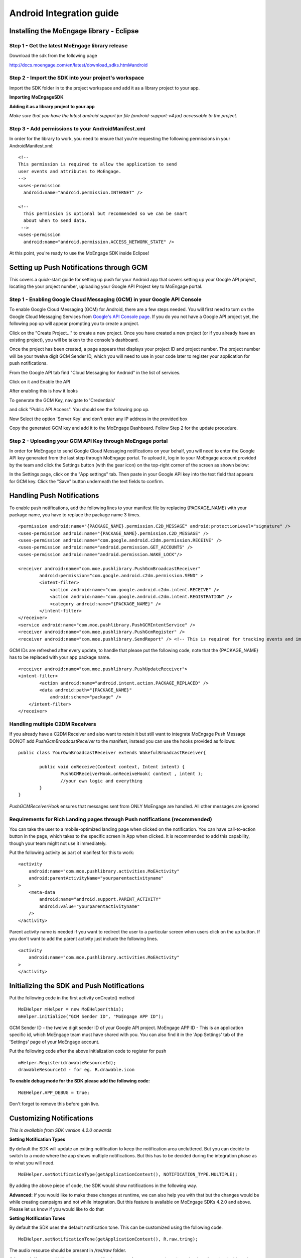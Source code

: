 
Android Integration guide
=========================

Installing the MoEngage library - Eclipse
-----------------------------------------

Step 1 - Get the latest MoEngage library release
^^^^^^^^^^^^^^^^^^^^^^^^^^^^^^^^^^^^^^^^^^^^^^^^^

Download the sdk from the following page 

http://docs.moengage.com/en/latest/download_sdks.html#android


Step 2 - Import the SDK into your project's workspace
^^^^^^^^^^^^^^^^^^^^^^^^^^^^^^^^^^^^^^^^^^^^^^^^^^^^^^

Import the SDK folder in to the project workspace and add it as a library project to your app.

**Importing MoEngageSDK**

.. image:: images/android_setup1.png


**Adding it as a library project to your app**

.. image:: images/android_setup2.png


*Make sure that you have the latest android support jar file (android-support-v4.jar) accessable to the project.*

Step 3 - Add permissions to your AndroidManifest.xml
^^^^^^^^^^^^^^^^^^^^^^^^^^^^^^^^^^^^^^^^^^^^^^^^^^^^

In order for the library to work, you need to ensure that you're requesting the following permissions in your AndroidManifest.xml:

::

    <!--
    This permission is required to allow the application to send
    user events and attributes to MoEngage.
    -->
    <uses-permission
      android:name="android.permission.INTERNET" />
    
    <!--
      This permission is optional but recommended so we can be smart
      about when to send data.
     -->
    <uses-permission
      android:name="android.permission.ACCESS_NETWORK_STATE" />

At this point, you're ready to use the MoEngage SDK inside Eclipse!



Setting up Push Notifications through GCM
----------------------------------------

This covers a quick-start guide for setting up push for your Android app that covers setting up your Google API project,
locating the your project number, uploading your Google API Project key to MoEngage portal.

Step 1 - Enabling Google Cloud Messaging (GCM) in your Google API Console
^^^^^^^^^^^^^^^^^^^^^^^^^^^^^^^^^^^^^^^^^^^^^^^^^^^^^^^^^^^^^^^^^^^^^^^^^

To enable Google Cloud Messaging (GCM) for Android, there are a few steps needed.
You will first need to turn on the Google Cloud Messaging Services from `Google's API Console page`_.
If you do you not have a Google API project yet, the following pop up will appear prompting you to create a project.

.. image:: images/gen_senderid_1.png

Click on the "Create Project..." to create a new project. Once you have created a new project (or if you already have an existing project),
you will be taken to the console's dashboard.

.. image:: images/gen_senderid_2.png

Once the project has been created, a page appears that displays your project ID and project number. The project number will be your
twelve digit GCM Sender ID, which you will need to use in your code later to register your application for push notifications.

.. image:: images/gen_senderid_3.png

From the Google API tab find "Cloud Messaging for Android" in the list of services.

.. image:: images/gen_senderid_4.png

Click on it and Enable the API

.. image:: images/gen_senderid_5.png

After enabling this is how it looks

.. image:: images/gen_senderid_6.png

To generate the GCM Key, navigate to 'Credentials' 

.. image:: images/gen_senderid_7.png

and click "Public API Access". You should see the following pop up.

.. image:: images/gen_senderid_8.png

Now Select the option 'Server Key' and don't enter any IP address in the provided box

.. image:: images/gen_senderid_9.png

Copy the generated GCM key and add it to the MoEngage Dashboard. Follow Step 2 for the update procedure.

.. _Google's API Console page: https://cloud.google.com/console

Step 2 - Uploading your GCM API Key through MoEngage portal
^^^^^^^^^^^^^^^^^^^^^^^^^^^^^^^^^^^^^^^^^^^^^^^^^^^^^^^^^^^

In order for MoEngage to send Google Cloud Messaging notifications on your behalf, you will need to enter the
Google API key generated from the last step through MoEngage portal. To upload it, log in to your MoEngage account provided by the team
and click the Settings button (with the gear icon) on the top-right corner of the screen as shown below:

.. image:: images/5.png

In the Settings page, click on the "App settings" tab. Then paste in your Google API key into the text field that appears for GCM key.
Click the "Save" button underneath the text fields to confirm.

.. image:: images/6.png




Handling Push Notifications
---------------------------

To enable push notifications, add the following lines to your manifest
file by replacing {PACKAGE\_NAME} with your package name, you have to
replace the package name 3 times.

::

    <permission android:name="{PACKAGE_NAME}.permission.C2D_MESSAGE" android:protectionLevel="signature" />
    <uses-permission android:name="{PACKAGE_NAME}.permission.C2D_MESSAGE" /> 
    <uses-permission android:name="com.google.android.c2dm.permission.RECEIVE" />
    <uses-permission android:name="android.permission.GET_ACCOUNTS" />
    <uses-permission android:name="android.permission.WAKE_LOCK"/>

    <receiver android:name="com.moe.pushlibrary.PushGcmBroadcastReceiver"
            android:permission="com.google.android.c2dm.permission.SEND" >
            <intent-filter>
                <action android:name="com.google.android.c2dm.intent.RECEIVE" />
                <action android:name="com.google.android.c2dm.intent.REGISTRATION" />
                <category android:name="{PACKAGE_NAME}" />
            </intent-filter>
    </receiver>
    <service android:name="com.moe.pushlibrary.PushGCMIntentService" />
    <receiver android:name="com.moe.pushlibrary.PushGcmRegister" />
    <receiver android:name="com.moe.pushlibrary.SendReport" /> <!-- This is required for tracking events and impressions -->

GCM IDs are refreshed after every update, to handle that please put the
following code, note that the {PACKAGE\_NAME} has to be replaced with your
app package name.

::

    <receiver android:name="com.moe.pushlibrary.PushUpdateReceiver">
    <intent-filter>
            <action android:name="android.intent.action.PACKAGE_REPLACED" />
            <data android:path="{PACKAGE_NAME}"
                android:scheme="package" />
        </intent-filter>
    </receiver>

Handling multiple C2DM Receivers
^^^^^^^^^^^^^^^^^^^^^^^^^^^^^^^^^^^^^^^^^^^^^^^^^^^^^^^^^^^^^^^^^^^^^^^^^^^^
If you already have a C2DM Receiver and also want to retain it but still want to integrate MoEngage Push Message
DONOT add *PushGcmBroadcastReceiver* to the manifest, instead you can use the hooks provided as follows:

::

	public class YourOwnBroadcastReceiver extends WakefulBroadcastReceiver{
	
	 	public void onReceive(Context context, Intent intent) {
	 		PushGCMReceiverHook.onReceiveHook( context , intent );
	 		//your own logic and everything
	     	}
	}

*PushGCMReceiverHook* ensures that messages sent from ONLY MoEngage are handled. All other messages are ignored

Requirements for Rich Landing pages through Push notifications (recommended)
^^^^^^^^^^^^^^^^^^^^^^^^^^^^^^^^^^^^^^^^^^^^^^^^^^^^^^^^^^^^^^^^^^^^^^^^^^^^

You can take the user to a mobile-optimized landing page when clicked on the notification. You can have call-to-action button in the page, which takes to the specific screen in App when clicked. It is recommended to add this capability, though your team might not use it immediately.

Put the following activity as part of manifest for this to work:

::

    <activity 
        android:name="com.moe.pushlibrary.activities.MoEActivity"
        android:parentActivityName="yourparentactivityname" 
    >
        <meta-data
            android:name="android.support.PARENT_ACTIVITY"
            android:value="yourparentactivityname" 
        />
    </activity>

Parent activity name is needed if you want to redirect the user to a particular screen when users click on the up button.
If you don't want to add the parent activity just include the following lines.

::

    <activity 
        android:name="com.moe.pushlibrary.activities.MoEActivity" 
    >
    </activity>



Initializing the SDK and Push Notifications
-------------------------------------------

Put the following code in the first activity onCreate() method

::

    MoEHelper mHelper = new MoEHelper(this);
    mHelper.initialize("GCM Sender ID", "MoEngage APP ID");

GCM Sender ID - the twelve digit sender ID of your Google API project.
MoEngage APP ID - This is an application specific id, which MoEngage team must have shared with you. You can also find it in the 'App Settings' tab of the 'Settings' page of your MoEngage account.

Put the following code after the above initialization code to register for push

::

    mHelper.Register(drawableResourceId);
    drawableResourceId - for eg. R.drawable.icon

**To enable debug mode for the SDK please add the following code:**

::

    MoEHelper.APP_DEBUG = true;

Don't forget to remove this before goin live.

Customizing Notifications
-------------------------
*This is available from SDK version 4.2.0 onwards*

**Setting Notification Types**

By default the SDK will update an exiting notification to keep the notification area uncluttered. But you can decide to switch to a mode where the app shows multiple notifications. But this has to be decided during the integration phase as to what you will need.
::

    MoEHelper.setNotificationType(getApplicationContext(), NOTIFICATION_TYPE.MULTIPLE);

By adding the above piece of code, the SDK would show notifications in the following way.

.. image:: images/notification_type_multiple.png

**Advanced:** If you would like to make these changes at runtime, we can also help you with that but the changes would be while creating campaigns and not while integration. But this feature is available on MoEngage SDKs 4.2.0 and above. Please let us know if you would like to do that

**Setting Notification Tones**

By default the SDK uses the default notification tone. This can be customized using the following code.
::

    MoEHelper.setNotificationTone(getApplicationContext(), R.raw.tring);

The audio resource should be present in */res/raw* folder.

**Advanced:** If you would like to suppress notification tones for some campaigns, it can be done from the dashboard as well. Please let us know if you would like to do that

Tracking user activity
-------------------------

Put the following code in every activity of the app. This step is crucial for all the events to be tracked at the right time.

::

    // in onStart()
    mHelper.onStart(this);
    
    // in onStop()
    mHelper.onStop(this);  
    
    // in onResume()
    mHelper.onResume(this);
    
    // in onPuase()
    mHelper.onPause(this);

as shown in the codes below

::

    private MoEHelper mHelper;
    protected void onCreate(Bundle savedInstanceState) {
    	super.onCreate(savedInstanceState);
    	mHelper = new MoEHelper(this);
    }

    protected void onStart() {
        super.onStart();
        mHelper.onStart(this);
    }
    protected void onStop() {
        super.onStop();
        mHelper.onStop(this);
    }
    
    protected void onPause() {
        super.onPause();
        mHelper.onPause(this);
    }
	
    protected void onResume() {
    	super.onResume();
    	mHelper.onResume(this);
    }


Tracking your first event
-------------------------

Once you've initialized the SDK, you can track an event using trackEvent with the event name and it's characteristics (attributes).
Make sure you have implemented Tracking User Activity before you can track an event.

**Event tracking will work only if you have the following component added in the manifest file:**

::

    <receiver android:name="com.moe.pushlibrary.SendReport" />

Every event has 2 attributes, action name and key, value pairs which represent additional information about the action. Add all the additional information which you think would be useful for segmentation while creating campaigns.
For eg. the following code tracks a purchase event of a product. We are including attributes like amount, quantity, category which describe the event we are tracking.

::

    JSONObject newJson = new JSONObject();
        try {
          newJson.put("product", "Moto E");
          newJson.put("amount", 7000);
          newJson.put("currency", "Rs.");
          newJson.put("category", "Mobiles");
          newJson.put("quantity", 2);
    } catch (JSONException e) {
                // json exception
        }
    MoEHelper.getInstance(mCurrentContext).trackEvent("Made Purchase", newJson);
    
mCurrentContext - context instance, please change the name accordingly

*The event name (in this case it is "Made Purchase") should not contain any special characters other than "_". It can contain just spaces and underscore*

*Please make sure that you are tracking event attributes without changing their data types. For instance, in the above purchase event, amount and quantity are tracked in the numeric form. Our system detects the data type automatically unless you explicitly specify it as a string.*


To pass location as one of the parameters for the event use the following code:

::

    MoEHelperUtils.setLocation(newJson, "attribute name", lat, lng);
    
    // 1st argument - json object which contains all the parameters for the event
    // 2nd argument - attribute name that you want to assign to the location
    // 3rd, 4th - latitude and longitude of a location.
    // for instance
    
    JSONObject newJson = new JSONObject();
        try {
          newJson.put("city", "New York");
          MoEHelperUtils.setLocation(newJson, "city search", 40.77, 73.98);
    } catch (JSONException e) {
                // json exception
        }

    MoEHelper.getInstance(mCurrentContext).trackEvent("search", newJson);

*You should track all the events relevant to your business, so that your product managers and marketers can segment your app users and create targeted campaigns.*



Testing event tracking after integration
^^^^^^^^^^^^^^^^^^^^^^^^^^^^^^^^^^^^^^^^

To test event tracking, first you need to login to the MoEngage portal with the credentials provided for your app.

After adding event tracking in the app as shown in the guide above, you can visit `For Developers`_ link through the MoEngage portal to check whether the events are being tracked, as you use.
.. _For Developers: http://app.moengage.com/latestActivity

.. image:: images/11.png

As users use the application, events data is stored locally and sent in regular intervals of 30 seconds to avoid any performance impact. So, you might need to wait for sometime to see the events in the portal.


Send a push notification for testing
------------------------------------

Once you have set up your permissions and set up GCMReciever as a receiver of Google Cloud Messaging notifications in your AndroidManifest.xml file and
added the initialization code mentioned above, you're ready to send a notification!

Install and run your application on an Android device (not the emulator, it can't receive notifications).
Make sure to run the app until the calls to the initialization code mentioned above has been run. For apps built
according to our recommendations, these calls are in the onCreate method of your main application activity, so it is enough to simply open the app. Press the back button to close your app.

Now log in to your MoEngage account and select `Create Campaign`_ from the left-hand navigation, and click on 'General Push Campaign'.

.. _Create Campaign: http://app.moengage.com/newpushcampaign

If this is the first time you are testing MoEngage SDK with your app, you can just set a test message, leave the screen selection part, set the scheduling to run 'as soon as possible' and create the campaign as shown below:

.. image:: images/7.png

.. image:: images/8.png

.. image:: images/9.png

Once the campaign is created, the message should show up on your device.

.. image:: images/10.png
   :scale: 50 %


*Note: If MoEngage SDK has been integrated earlier with your app and has been released to your users, please don't create a campaign targeting all users. You can create a campaign targeting only your device by setting the filters based on user attributes.*



Setting user attributes
-------------------------

Use the following lines to set User attributes like Name, Email, Mobile, Gender, etc.

For eg. to set unique id for the user

::

    MoEHelper.getInstance(mCurrentContext).setUserAttribute(MoEHelperConstants.USER_ATTRIBUTE_UNIQUE_ID, uniqueId);
    
uniqueId - unique id for the user specific to your system, so that there is a unique identifier mapping between your platform and MoEngage.

You can use MoEHelperConstants class to set the default user attributes like mobile number, gender, user name, brithday. Birthday has to be in the format - "mm/dd/yyyy". The constants for these default attributes in MoEHelperConstants are mentioned below:

::

    USER_ATTRIBUTE_UNIQUE_ID
    USER_ATTRIBUTE_USER_EMAIL
    USER_ATTRIBUTE_USER_MOBILE
    USER_ATTRIBUTE_USER_NAME   # incase you have full name 
    USER_ATTRIBUTE_USER_GENDER
    USER_ATTRIBUTE_USER_FIRST_NAME # incase you have first and last name separately
    USER_ATTRIBUTE_USER_LAST_NAME
    USER_ATTRIBUTE_USER_BDAY
    GENDER_MALE = "male";
    GENDER_FEMALE = "female";

to set user email

::

    MoEHelper.getInstance(mCurrentContext).setUserAttribute(MoEHelperConstants.USER_ATTRIBUTE_USER_EMAIL, email);
    
email - email of the user

To set user location, use the following line

::

    MoEHelper.getInstance(mCurrentContext).setUserLocation(lat, lng);

lat - latitude of the location
lng - longitude of the location

Setting custom user attributes
^^^^^^^^^^^^^^^^^^^^^^^^^^^^^^^

The above examples demonstrate how to set predefined attributes and their values. To set custom attributes use the following syntax.

::

    MoEHelper.getInstance(mCurrentContext).setUserAttribute(key, value);

key - the name you want to give to the attribute
value - the value you would like to assign to it


Setting user attributes for existing registered users
^^^^^^^^^^^^^^^^^^^^^^^^^^^^^^^^^^^^^^^^^^^^^^^^^^^^^

This applies if your app has been live and has users using before integrating MoEngage. We recommend you to set the attributes for existing registered users who
have been using your app when they use after updating to the app with MoEngage SDK.

You can do this by writing the user attributes setting code (mentioned earlier) in the first screen existing users see after updating the app.

This helps your product/marketing team to target based on the attributes of all users who use the updated app.


User Acquisition source tracking
--------------------------------

This helps us to attribute your users with the source through which users found your app. To add Install Attribution (User Acquisition Source) tracking, add the following lines to your manifest:

::

    <receiver android:name="com.moe.pushlibrary.InstallReceiver">
        <intent-filter>
            <action android:name="com.android.vending.INSTALL_REFERRER"/>
            </intent-filter>
    </receiver>
   
    
Handling Multiple Install Referrers
------------------------------------

If you already have an install referrer then use the following code to track installs on MoEngage platform
::

	public class InstallReceiverProxy extends BroadcastReceiver{
	
	 	@Override
		public void onReceive(Context context, Intent intent) {
	    		//Your code for integration with other trackers
	    		InstallReceiver.registerInstallation(context, intent);
	    }
	}


MoEngage Integration with HasOffers MAT (MobileAppTracking)
----------------------------------------------------------

The integration works by notifying MoEngage of installs using HasOffers MAT REST API. To do so, you will need to set up a server postback in your MobileAppTracking account for each one of your mobile apps. Here we are focusing only on the frontend.

In the app when implementing MoEngage and MobileAppTracking SDKs, you would collect the Google Advertising ID and/or Android ID for MAT Integration. You'll need to set these unique device identifiers as user attributes for mapping between MoEngage and MobileAppTracking platforms.

Reference: MobileAppTracking (MAT) Android Integration guide (https://developers.mobileapptracking.com/android-sdk/)

::

    // Collect Google Play Advertising ID; REQUIRED for attribution of Android apps distributed via Google Play
    new Thread(new Runnable() {
        @Override public void run() {
            // See sample code at http://developer.android.com/google/play-services/id.html
            try {
                Info adInfo = AdvertisingIdClient.getAdvertisingIdInfo(getApplicationContext());
                // Add the below code wherever you are tracking the Advertising ID for HasOffers MAT shown above
                MoEHelper.getInstance(mCurrentContext).setUserAttribute("GOOGLE_ADVERTISING_ID", adInfo.getId());
                MoEHelper.getInstance(mCurrentContext).setUserAttribute("GOOGLE_ADVERTISING_ENABLED", adInfo.isLimitAdTrackingEnabled());
            } catch (IOException e) {
                // Unrecoverable error connecting to Google Play services (e.g.,
                // the old version of the service doesn't support getting AdvertisingId).
                MoEHelper.getInstance(mCurrentContext).setUserAttribute("ANDROID_ID", Secure.getString(getContentResolver(), Secure.ANDROID_ID));
            } catch (GooglePlayServicesNotAvailableException e) {
                // Google Play services is not available entirely.
                MoEHelper.getInstance(mCurrentContext).setUserAttribute("ANDROID_ID", Secure.getString(getContentResolver(), Secure.ANDROID_ID));
            } catch (GooglePlayServicesRepairableException e) {
                // Encountered a recoverable error connecting to Google Play services.
                MoEHelper.getInstance(mCurrentContext).setUserAttribute("ANDROID_ID", Secure.getString(getContentResolver(), Secure.ANDROID_ID));
            } catch (NullPointerException e) {
                // getId() is sometimes null
                MoEHelper.getInstance(mCurrentContext).setUserAttribute("ANDROID_ID", Secure.getString(getContentResolver(), Secure.ANDROID_ID));
            }
        }
    }).start();

    // if you are separately taking ANDROID ID for HasOffers MAT, add the following line of code.
    
    import android.provider.Settings.Secure;
    MoEHelper.getInstance(mCurrentContext).setUserAttribute("ANDROID_ID", Secure.getString(getContentResolver(), Secure.ANDROID_ID));

    
GeoFencing (Optional - not recommended for all apps)
----------------------------------------------------

**Available from SDK version 4.1.2**

To use geofencing, your app must request ACCESS_FINE_LOCATION. To request this permission, add the following element as a child element of the <manifest> element:

::

    <uses-permission android:name="android.permission.ACCESS_FINE_LOCATION"/>

Geo-fencing is an extension of push messaging, so please complete the steps required for push notification before going any further.

Add the following line to the manifest..

::

    <service android:name="com.moe.pushlibrary.GeofenceIntentService"></service>
    
To setup geofences inside the application, call setGeoFences(lat, lng, context) method. lat and lng are the location around which you wish to set the geofences. Since you can only create a maximum of 90 geofences per app user, you can use the lat/lng to create the geofences required, if you want to create more than 90 geofences across all users.

::

    MoEHelper mHelper = new MoEHelper(this);
    mHelper.setGeoFences(17.1832, 23.3292, this);
    
In the above example, MoEngage sets up the geofences around 17.1832,23.3292 location co-ordinates. If you are not sure about the location (or) you just want to create geofences less than 90 across your users, pass 0.0 value for both lat and lng. The app sets up the 90 nearest geofences.

Testing Geo-fencing
--------------------------------

To test whether Geo-fencing is working, create a Geo-fence Campaign under the campaigns section in the dashboard. Add your current location as one of the geofence and save the campaign. Now, open the app and make sure the **setGeoFences** code is run. You should get a push notification with the message that was part of the campaign.


Notification Center
--------------------------------

.. image:: images/inbox1.png

Add the following activity to the manifest file.

::

    <activity
        android:name="com.moe.pushlibrary.activities.MoEInboxActivity">
    </activity>
    
To Change the name of the Notification Center Title on the Action Bar - change the resource name of "moe_inbox_name" in strings.xml

To get the unread messages count, call the following method of MoEHelper Class in onResume() of your activity.

::

    mHelper.getUnreadMessagesCount()
    
    
Call the **MoEInboxActivity** from the ActionBar or the place where you show the NotificationCenter Icon.
    
    

In-app Messaging 
---------------------------------

.. image:: images/inapp1.png

Make sure you have **onResume()** and **onPause()** methods of MoEngage called in all the activities you would like to show In-app Message. We recommend not to use these methods in your Splash Screen activity.

Testing In-app Messaging
---------------------------------

In the dashboard, create a In-app Messaging campaign (Campaigns -> Create Campaign -> In-app Messaging). Now open the app to see the In app message popup.

    
CheckList
---------------------------------------------------

1. Make sure you have added **onStop()**, **onStart()**, **onPause()**, **onResume()** methods of MoEngage in all your activities.
2. Test the Push Campaign on real device.
3. Track Events comprehensively that meet your marketing goals.

Common Issues faced when integrating SDK
---------------------------------------------------

**1. NoClassDefFound for com.delight.pushlibrary.R$layout**

	Stack trace would look something like this

::

	java.lang.NoClassDefFoundError: Failed resolution of: Lcom/delight/pushlibrary/R$layout;
	at com.moe.pushlibrary.MoEHelper.showInAppMessage(MoEHelper.java:388)
	at com.moe.pushlibrary.MoEHelper.checkInAppMessage(MoEHelper.java:368)
	at com.moe.pushlibrary.MoEHelper.access$3(MoEHelper.java:362)
	at com.moe.pushlibrary.MoEHelper$4.onPostExecute(MoEHelper.java:293)
	at com.moe.pushlibrary.MoEHelper$4.onPostExecute(MoEHelper.java:1)
	at android.os.AsyncTask.finish(AsyncTask.java:632)
	at android.os.AsyncTask.access$600(AsyncTask.java:177)
	at android.os.AsyncTask$InternalHandler.handleMessage(AsyncTask.java:645)
	at android.os.Handler.dispatchMessage(Handler.java:102)
	at android.os.Looper.loop(Looper.java:135)
	at android.app.ActivityThread.main(ActivityThread.java:5221)
	at java.lang.reflect.Method.invoke(Native Method)
	at java.lang.reflect.Method.invoke(Method.java:372)
	at com.android.internal.os.ZygoteInit$MethodAndArgsCaller.run(ZygoteInit.java:899)
	at com.android.internal.os.ZygoteInit.main(ZygoteInit.java:694)
	Caused by: java.lang.ClassNotFoundException: Didn't find class "com.delight.pushlibrary.R$layout" on path: DexPathList[[zip file "/data/app/com.xyz-1/base.apk"],nativeLibraryDirectories=[/data/app/com.xyz-1/lib/arm, /vendor/lib, /system/lib]]
	at dalvik.system.BaseDexClassLoader.findClass(BaseDexClassLoader.java:56)
	at java.lang.ClassLoader.loadClass(ClassLoader.java:511)
	at java.lang.ClassLoader.loadClass(ClassLoader.java:469)
	... 15 more
	Suppressed: java.lang.ClassNotFoundException: com.delight.pushlibrary.R$layout
	at java.lang.Class.classForName(Native Method)
	at java.lang.BootClassLoader.findClass(ClassLoader.java:781)
	at java.lang.BootClassLoader.loadClass(ClassLoader.java:841)
	at java.lang.ClassLoader.loadClass(ClassLoader.java:504)
	... 16 more
	Caused by: java.lang.NoClassDefFoundError: Class not found using the boot class loader; no stack available

**Solution:** This happens when MoEngageSDK is not added as a library project. Please follow as stated in the setup guide.

